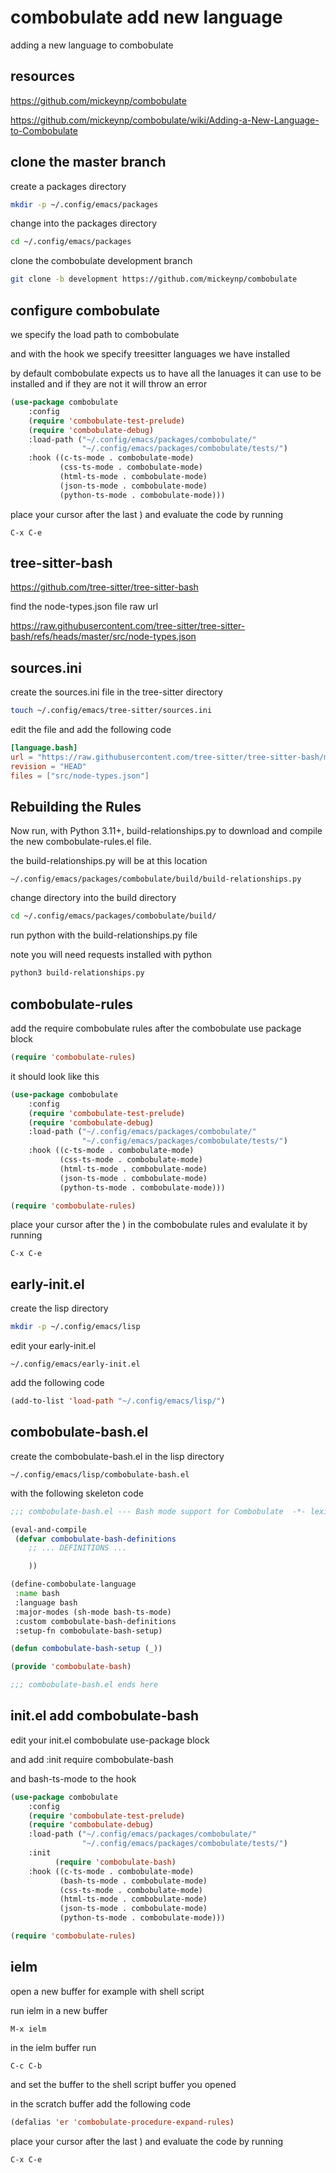 #+STARTUP: content
* combobulate add new language

adding a new language to combobulate

** resources

[[https://github.com/mickeynp/combobulate]]

[[https://github.com/mickeynp/combobulate/wiki/Adding-a-New-Language-to-Combobulate]]

** clone the master branch

create a packages directory

#+begin_src sh
mkdir -p ~/.config/emacs/packages
#+end_src

change into the packages directory

#+begin_src sh
cd ~/.config/emacs/packages
#+end_src

clone the combobulate development branch

#+begin_src sh
git clone -b development https://github.com/mickeynp/combobulate
#+end_src

** configure combobulate

we specify the load path to combobulate

and with the hook we specify treesitter languages we have installed

by default combobulate expects us to have all the lanuages it can use to be installed
and if they are not it will throw an error

#+begin_src emacs-lisp
(use-package combobulate
    :config
    (require 'combobulate-test-prelude)
    (require 'combobulate-debug)
    :load-path ("~/.config/emacs/packages/combobulate/"
                "~/.config/emacs/packages/combobulate/tests/")
    :hook ((c-ts-mode . combobulate-mode)
           (css-ts-mode . combobulate-mode)
           (html-ts-mode . combobulate-mode)
           (json-ts-mode . combobulate-mode)
           (python-ts-mode . combobulate-mode)))
#+end_src

place your cursor after the last ) and evaluate the code by running

#+begin_example
C-x C-e
#+end_example

** tree-sitter-bash

[[https://github.com/tree-sitter/tree-sitter-bash]]

find the node-types.json file raw url

[[https://raw.githubusercontent.com/tree-sitter/tree-sitter-bash/refs/heads/master/src/node-types.json]]

** sources.ini

create the sources.ini file in the tree-sitter directory

#+begin_src sh
touch ~/.config/emacs/tree-sitter/sources.ini
#+end_src

edit the file and add the following code

#+begin_src toml
[language.bash]
url = "https://raw.githubusercontent.com/tree-sitter/tree-sitter-bash/master/src/node-types.json"
revision = "HEAD"
files = ["src/node-types.json"]
#+end_src

** Rebuilding the Rules

Now run, with Python 3.11+, build-relationships.py
to download and compile the new combobulate-rules.el file.

the build-relationships.py will be at this location

#+begin_example
~/.config/emacs/packages/combobulate/build/build-relationships.py
#+end_example

change directory into the build directory

#+begin_src sh
cd ~/.config/emacs/packages/combobulate/build/
#+end_src

run python with the build-relationships.py file

note you will need requests installed with python

#+begin_src sh
python3 build-relationships.py
#+end_src

** combobulate-rules

add the require combobulate rules after the combobulate use package block

#+begin_src emacs-lisp
(require 'combobulate-rules)
#+end_src

it should look like this

#+begin_src emacs-lisp
(use-package combobulate
    :config
    (require 'combobulate-test-prelude)
    (require 'combobulate-debug)
    :load-path ("~/.config/emacs/packages/combobulate/"
                "~/.config/emacs/packages/combobulate/tests/")
    :hook ((c-ts-mode . combobulate-mode)
           (css-ts-mode . combobulate-mode)
           (html-ts-mode . combobulate-mode)
           (json-ts-mode . combobulate-mode)
           (python-ts-mode . combobulate-mode)))

(require 'combobulate-rules)
#+end_src

place your cursor after the ) in the combobulate rules and evalulate it by running

#+begin_example
C-x C-e
#+end_example

** early-init.el

create the lisp directory

#+begin_src sh
mkdir -p ~/.config/emacs/lisp
#+end_src

edit your early-init.el

#+begin_example
~/.config/emacs/early-init.el
#+end_example

add the following code

#+begin_src emacs-lisp
(add-to-list 'load-path "~/.config/emacs/lisp/")
#+end_src

** combobulate-bash.el

create the combobulate-bash.el in the lisp directory

#+begin_example
~/.config/emacs/lisp/combobulate-bash.el
#+end_example

with the following skeleton code

#+begin_src emacs-lisp
;;; combobulate-bash.el --- Bash mode support for Combobulate  -*- lexical-binding: t; -*-

(eval-and-compile
 (defvar combobulate-bash-definitions
    ;; ... DEFINITIONS ...

    ))

(define-combobulate-language
 :name bash
 :language bash
 :major-modes (sh-mode bash-ts-mode)
 :custom combobulate-bash-definitions
 :setup-fn combobulate-bash-setup)

(defun combobulate-bash-setup (_))

(provide 'combobulate-bash)

;;; combobulate-bash.el ends here
#+end_src

** init.el add combobulate-bash

edit your init.el combobulate use-package block

and add :init require combobulate-bash

and bash-ts-mode to the hook

#+begin_src emacs-lisp
(use-package combobulate
    :config
    (require 'combobulate-test-prelude)
    (require 'combobulate-debug)
    :load-path ("~/.config/emacs/packages/combobulate/"
                "~/.config/emacs/packages/combobulate/tests/")
    :init
          (require 'combobulate-bash)
    :hook ((c-ts-mode . combobulate-mode)
           (bash-ts-mode . combobulate-mode)
           (css-ts-mode . combobulate-mode)
           (html-ts-mode . combobulate-mode)
           (json-ts-mode . combobulate-mode)
           (python-ts-mode . combobulate-mode)))

(require 'combobulate-rules)
#+end_src

** ielm

open a new buffer for example with shell script

run ielm in a new buffer

#+begin_example
M-x ielm
#+end_example

in the ielm buffer run

#+begin_example
C-c C-b
#+end_example

and set the buffer to the shell script buffer you opened

in the scratch buffer add the following code 

#+begin_src emacs-lisp
(defalias 'er 'combobulate-procedure-expand-rules)
#+end_src

place your cursor after the last ) and evaluate the code by running

#+begin_example
C-x C-e
#+end_example

